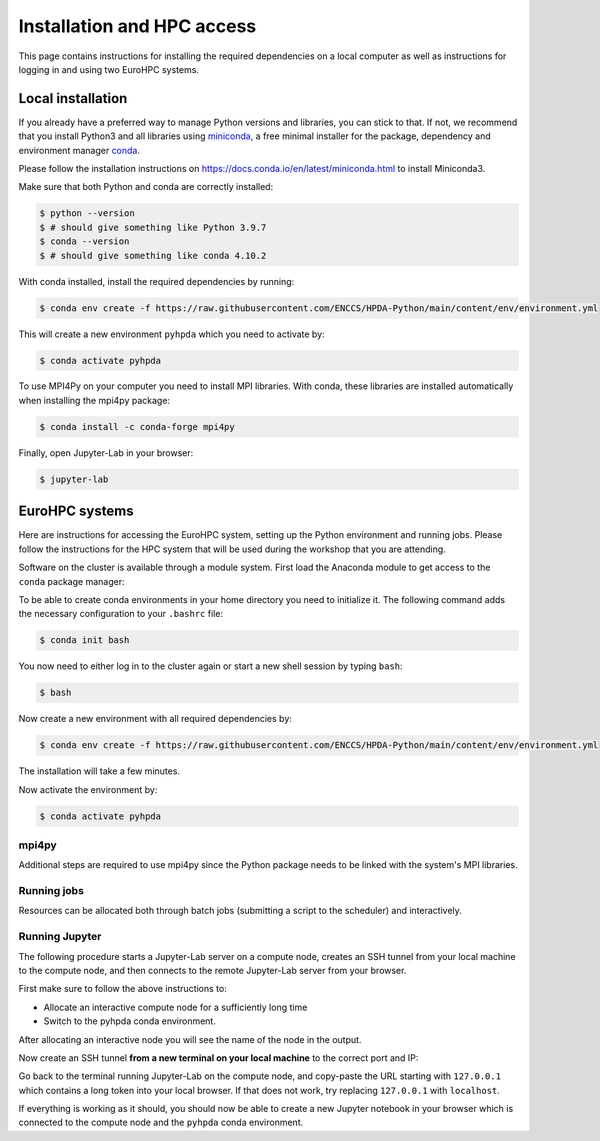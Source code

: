 Installation and HPC access
===========================

This page contains instructions for installing the required dependencies on a local computer 
as well as instructions for logging in and using two EuroHPC systems.

Local installation
------------------

If you already have a preferred way to manage Python versions and 
libraries, you can stick to that. If not, we recommend that you 
install Python3 and all libraries using 
`miniconda <https://docs.conda.io/en/latest/miniconda.html>`__, 
a free minimal installer for the package, dependency and environment manager 
`conda <https://docs.conda.io/en/latest/index.html>`__.

Please follow the installation instructions on 
https://docs.conda.io/en/latest/miniconda.html to install Miniconda3.

Make sure that both Python and conda are correctly installed:

.. code-block:: console

   $ python --version
   $ # should give something like Python 3.9.7
   $ conda --version
   $ # should give something like conda 4.10.2

With conda installed, install the required dependencies by running:

.. code-block:: console

   $ conda env create -f https://raw.githubusercontent.com/ENCCS/HPDA-Python/main/content/env/environment.yml

This will create a new environment ``pyhpda`` which you need to activate by:

.. code-block:: console

   $ conda activate pyhpda

To use MPI4Py on your computer you need to install MPI libraries. With conda, these libraries are 
installed automatically when installing the mpi4py package:

.. code-block:: console

   $ conda install -c conda-forge mpi4py

Finally, open Jupyter-Lab in your browser:

.. code-block:: console

   $ jupyter-lab
   

EuroHPC systems
---------------

Here are instructions for accessing the EuroHPC system, setting up the Python environment 
and running jobs. Please follow the instructions for the HPC system that will be used 
during the workshop that you are attending.

.. tabs::

   .. group-tab:: Vega

      Thanks to `IZUM <https://www.izum.si/en/hpc-en/>`__ in Slovenia we will have an allocation on the 
      petascale `Vega <https://en-vegadocs.vega.izum.si/>`__ EuroHPC system for the duration of the workshop.
      The sustained and peak performance of Vega is 6.9 petaflops and 10.1 petaflops, respectively. 

      **Architecture**:

      Vega has both `GPU and CPU partititions <https://en-vegadocs.vega.izum.si/architecture/>`__:

      - CPU partition: Each node has two AMD Epyc 7H12 CPUs, each with 64 cores. 768 nodes with 256 GB, 
        192 nodes with 1 TB of RAM DDR4-3200, local 1.92 TB M.2 SSD.
      - GPU partition: Each node has 4 GPUs NVidia A100 with 40 GB HBMI2 and two AMD Epyc 7H12 CPUs.
        In total 60 nodes with 512 GB of RAM DDR4-3200, local 1.92 TB M.2 SSD

   .. group-tab:: Karolina

      Thanks to `IT4I <https://www.it4i.cz/en>`__ in the Czech Republic we will have an allocation 
      on the petascale `Karolina supercomputer <https://www.it4i.cz/en/infrastructure/karolina>`__ 
      for the duration of the workshop. The peak performance of Karolina is 15.7 petaflops.

      **Architecture**:

      - 720x 2x AMD 7H12, 64 cores, 2,6 GHz, 92,160 cores in total
      - 72x 2x AMD 7763, 64 cores, 2,45 GHz, 9,216 cores in total
      - 72x 8x NVIDIA A100 GPU, 576 GPU in total
      - 32x Intel Xeon-SC 8628, 24 cores, 2,9 GHz, 768 cores in total
      - 36x 2x AMD 7H12, 64 cores, 2,6 GHz, 4,608 cores in total
      - 2x 2x AMD 7452, 32 cores, 2,35 GHz, 128 cores in total

Software on the cluster is available through a module system. 
First load the Anaconda module to get access to the ``conda`` package manager:

.. tabs:: 

   .. group-tab:: Vega

      .. code-block:: console
      
         $ #check available Anaconda modules:
         $ ml av Anaconda3
         $ ml add Anaconda3/2020.11

   .. group-tab:: Karolina

      .. code-block:: console
      
         $ #check available Anaconda modules:
         $ ml av Anaconda3
         $ ml add Anaconda3/2021.11


To be able to create conda environments in your home directory you need to initialize it. 
The following command adds the necessary configuration to your ``.bashrc`` file:

.. code-block:: console

   $ conda init bash

You now need to either log in to the cluster again or start a new shell session by typing ``bash``:

.. code-block:: console

   $ bash

Now create a new environment with all required dependencies by:

.. code-block:: console

   $ conda env create -f https://raw.githubusercontent.com/ENCCS/HPDA-Python/main/content/env/environment.yml

The installation will take a few minutes.   

Now activate the environment by:

.. code-block:: console

   $ conda activate pyhpda

mpi4py
^^^^^^

Additional steps are required to use mpi4py since the Python package needs to be 
linked with the system's MPI libraries.

.. tabs:: 

   .. group-tab:: Vega

      To use mpi4py you need to load a module which contains MPI libraries and then install ``mpi4py``
      using ``pip``:

      .. code-block:: console
      
         $ module load foss/2020b
         $ CC=gcc MPICC=mpicc python3 -m pip install mpi4py --no-binary=mpi4py

   .. group-tab:: Karolina

      To use mpi4py you only need to load a module:

      .. code-block:: console
      
         $ ml add mpi4py/3.1.1-gompi-2020b      

Running jobs
^^^^^^^^^^^^

Resources can be allocated both through batch jobs (submitting a script to the scheduler)
and interactively. 

.. tabs::

   .. group-tab:: Vega

      Vega uses the SLURM scheduler.
      To allocate one interactive node for 1 hour on 1 node in the CPU partition:

      .. code-block:: console
      
         $ salloc -N 1 -A vega-training-users --partition=cpu --reservation=FIXME -t 01:00:00

      To instead book a GPU node, type:

      .. code-block:: console
      
         $ salloc -n 1 -A vega-training-users --partition=gpu --gres=gpu:1 --reservation=FIXME --cpus-per-task 1 -t 01:00:00

   .. group-tab:: Karolina 

      Karolina uses the PBS scheduler.
      To allocate one interactive node for 
      1 hour on 1 node in the CPU partition and express queue:

      .. code-block:: console
      
         $ qsub -A DD-22-28 -q qexp -l walltime=01:00:00 -I

Running Jupyter
^^^^^^^^^^^^^^^

The following procedure starts a Jupyter-Lab server on a compute node, creates an SSH tunnel from 
your local machine to the compute node, and then connects to the remote Jupyter-Lab server from your 
browser.

First make sure to follow the above instructions to:

- Allocate an interactive compute node for a sufficiently long time
- Switch to the pyhpda conda environment.

After allocating an interactive node you will see the name of the node in the output. 

.. tabs:: 

   .. group-tab:: Vega

      After allocating an interactive node you will see the name of the node in the 
      output, e.g. ``salloc: Nodes cn0709 are ready for job``.

      You now need to ssh to that node, switch to the pyhpda 
      conda environment, and start the Jupyter-Lab server on a particular port 
      (choose one between 8000 and 9000) 
      and IP address (the name of the compute node):

      .. code-block:: console
      
         $ ssh cn0709
         $ conda activate pyhpda
         $ jupyter-lab --no-browser --port=8123 --ip=cn0709

   .. group-tab:: Karolina

      After allocating an interactive node your terminal session will be connected to that node. 
      Find out the name of your compute node. Your terminal prompt should show it but you can 
      also run the hostname command. Look only at the node name (e.g. cn012) and disregard 
      the ``.karolina.it4i.cz`` part.    

      Now start the Jupyter-Lab server on a particular port 
      (choose one between 8000 and 9000) 
      and IP address (the name of the compute node):

      .. code-block:: console

         $ jupyter-lab --no-browser --port=8123 --ip=cn012
  

Now create an SSH tunnel **from a new terminal on your local machine** to the correct 
port and IP:

.. tabs:: 

   .. group-tab:: Vega

      .. code-block:: console
      
         $ ssh -TN -f YourUsername@login.vega.izum.si -L localhost:8123:cn0709:8123

   .. group-tab:: Karolina

      .. code-block:: console

         $ ssh -TN -f YourUsername@login2.karolina.it4i.cz -L localhost:8123:cn012:8123

Go back to the terminal running Jupyter-Lab on the compute node, and copy-paste the URL 
starting with ``127.0.0.1`` which contains a long token into your local browser. 
If that does not work, try replacing ``127.0.0.1`` with ``localhost``.

If everything is working as it should, you should now be able to create a new Jupyter notebook in your browser 
which is connected to the compute node and the ``pyhpda`` conda environment.

